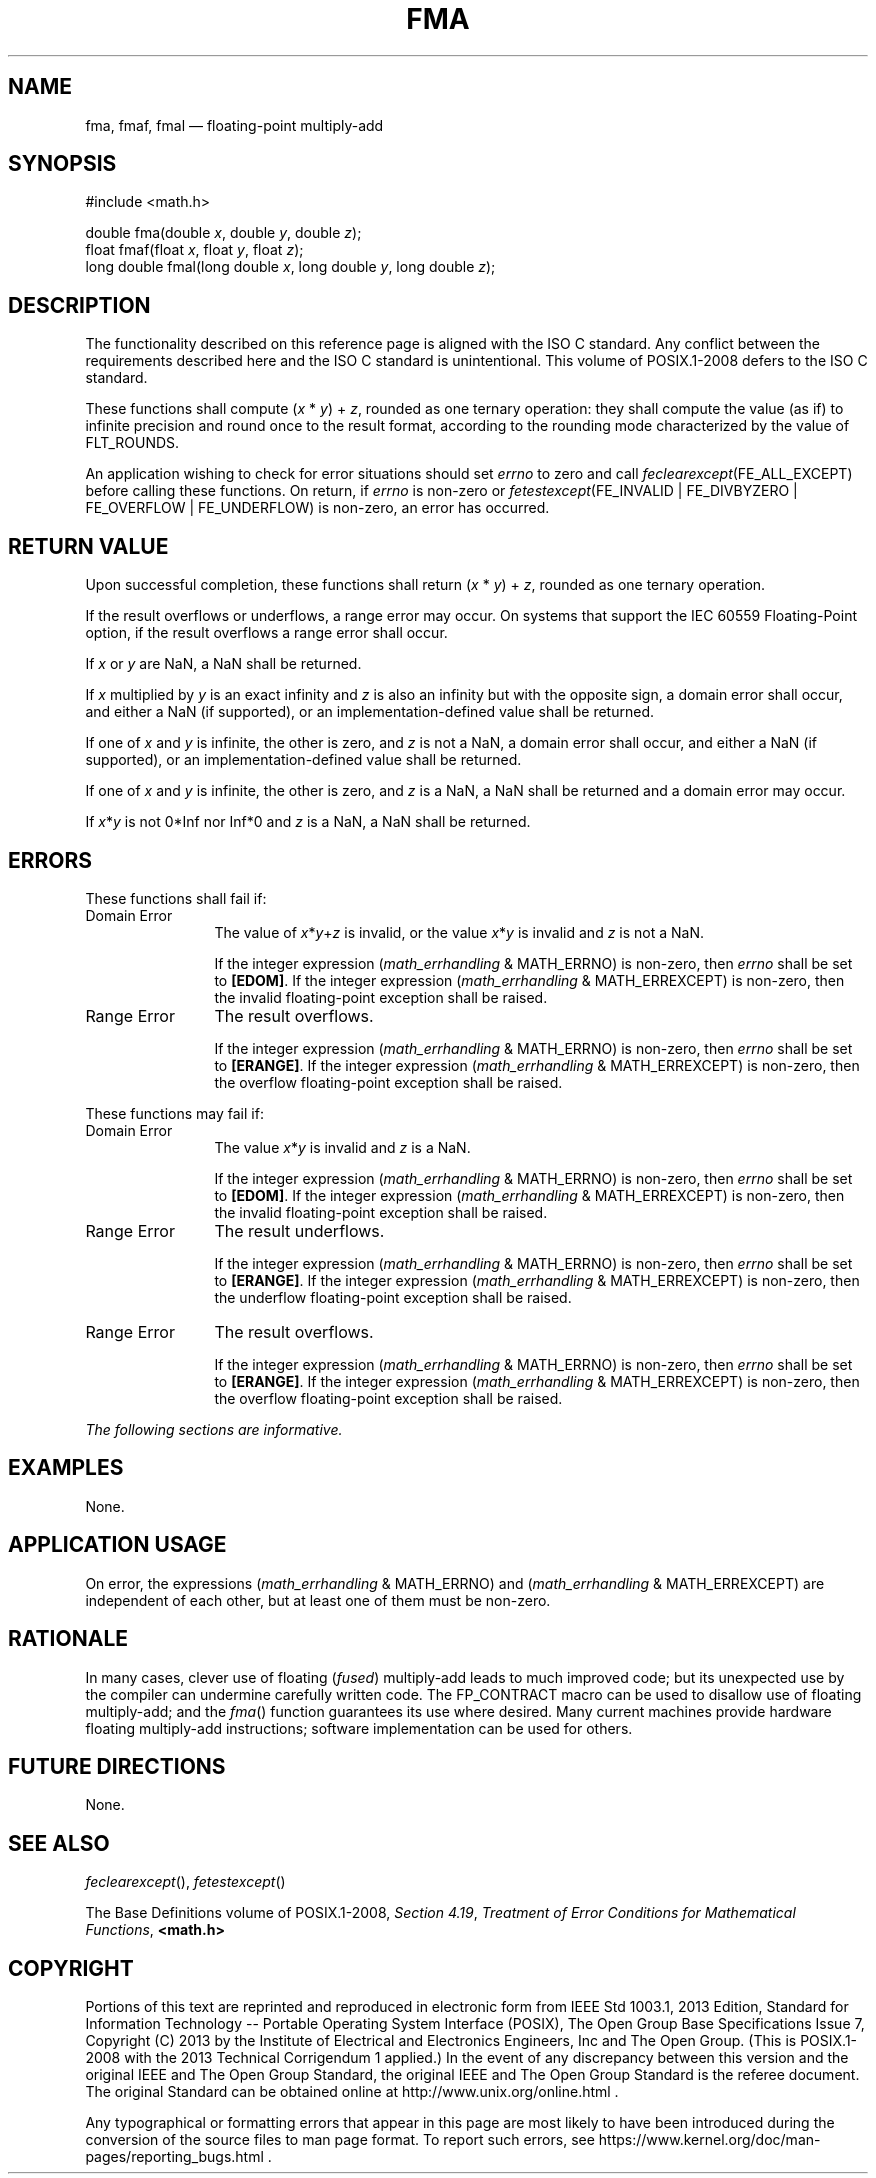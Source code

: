 '\" et
.TH FMA "3" 2013 "IEEE/The Open Group" "POSIX Programmer's Manual"

.SH NAME
fma,
fmaf,
fmal
\(em floating-point multiply-add
.SH SYNOPSIS
.LP
.nf
#include <math.h>
.P
double fma(double \fIx\fP, double \fIy\fP, double \fIz\fP);
float fmaf(float \fIx\fP, float \fIy\fP, float \fIz\fP);
long double fmal(long double \fIx\fP, long double \fIy\fP, long double \fIz\fP);
.fi
.SH DESCRIPTION
The functionality described on this reference page is aligned with the
ISO\ C standard. Any conflict between the requirements described here and the
ISO\ C standard is unintentional. This volume of POSIX.1\(hy2008 defers to the ISO\ C standard.
.P
These functions shall compute (\fIx\fR\ *\ \fIy\fR)\ +\ \fIz\fR,
rounded as one ternary operation: they shall compute the value (as if)
to infinite precision and round once to the result format, according to
the rounding mode characterized by the value of FLT_ROUNDS.
.P
An application wishing to check for error situations should set
.IR errno
to zero and call
.IR feclearexcept (FE_ALL_EXCEPT)
before calling these functions. On return, if
.IR errno
is non-zero or \fIfetestexcept\fR(FE_INVALID | FE_DIVBYZERO |
FE_OVERFLOW | FE_UNDERFLOW) is non-zero, an error has occurred.
.SH "RETURN VALUE"
Upon successful completion, these functions shall return
(\fIx\fR\ *\ \fIy\fR)\ + \fIz\fR, rounded as one ternary operation.
.P
If the result overflows or underflows, a range error may occur.
On systems that support the IEC 60559 Floating-Point option, if the
result overflows a range error shall occur.
.P
If
.IR x
or
.IR y
are NaN, a NaN shall be returned.
.P
If
.IR x
multiplied by
.IR y
is an exact infinity and
.IR z
is also an infinity but with the opposite sign, a domain error shall
occur, and either a NaN (if supported), or an implementation-defined
value shall be returned.
.P
If one of
.IR x
and
.IR y
is infinite, the other is zero, and
.IR z
is not a NaN, a domain error shall occur, and either a NaN (if
supported), or an implementation-defined value shall be returned.
.P
If one of
.IR x
and
.IR y
is infinite, the other is zero, and
.IR z
is a NaN, a NaN shall be returned and a domain error may occur.
.P
If
.IR x *\c
.IR y
is not 0*Inf nor Inf*0 and
.IR z
is a NaN, a NaN shall be returned.
.SH ERRORS
These functions shall fail if:
.IP "Domain\ Error" 12
The value of
.IR x *\c
.IR y +\c
.IR z
is invalid, or the value
.IR x *\c
.IR y
is invalid and
.IR z
is not a NaN.
.RS 12 
.P
If the integer expression (\fImath_errhandling\fR & MATH_ERRNO) is
non-zero, then
.IR errno
shall be set to
.BR [EDOM] .
If the integer expression (\fImath_errhandling\fR & MATH_ERREXCEPT) is
non-zero, then the invalid floating-point exception shall be raised.
.RE
.IP "Range\ Error" 12
The result overflows.
.RS 12 
.P
If the integer expression (\fImath_errhandling\fR & MATH_ERRNO) is
non-zero, then
.IR errno
shall be set to
.BR [ERANGE] .
If the integer expression (\fImath_errhandling\fR & MATH_ERREXCEPT) is
non-zero, then the overflow floating-point exception shall be raised.
.RE
.br
.P
These functions may fail if:
.IP "Domain\ Error" 12
The value
.IR x *\c
.IR y
is invalid and
.IR z
is a NaN.
.RS 12 
.P
If the integer expression (\fImath_errhandling\fR & MATH_ERRNO) is
non-zero, then
.IR errno
shall be set to
.BR [EDOM] .
If the integer expression (\fImath_errhandling\fR & MATH_ERREXCEPT) is
non-zero, then the invalid floating-point exception shall be raised.
.RE
.IP "Range\ Error" 12
The result underflows.
.RS 12 
.P
If the integer expression (\fImath_errhandling\fR & MATH_ERRNO) is
non-zero, then
.IR errno
shall be set to
.BR [ERANGE] .
If the integer expression (\fImath_errhandling\fR & MATH_ERREXCEPT) is
non-zero, then the underflow floating-point exception shall be raised.
.RE
.IP "Range\ Error" 12
The result overflows.
.RS 12 
.P
If the integer expression (\fImath_errhandling\fR & MATH_ERRNO) is
non-zero, then
.IR errno
shall be set to
.BR [ERANGE] .
If the integer expression (\fImath_errhandling\fR & MATH_ERREXCEPT) is
non-zero, then the overflow floating-point exception shall be raised.
.RE
.LP
.IR "The following sections are informative."
.SH EXAMPLES
None.
.SH "APPLICATION USAGE"
On error, the expressions (\fImath_errhandling\fR & MATH_ERRNO) and
(\fImath_errhandling\fR & MATH_ERREXCEPT) are independent of each
other, but at least one of them must be non-zero.
.SH RATIONALE
In many cases, clever use of floating (\fIfused\fR) multiply-add leads
to much improved code; but its unexpected use by the compiler can
undermine carefully written code. The FP_CONTRACT macro can be used to
disallow use of floating multiply-add; and the
\fIfma\fR()
function guarantees its use where desired. Many current machines
provide hardware floating multiply-add instructions; software
implementation can be used for others.
.SH "FUTURE DIRECTIONS"
None.
.SH "SEE ALSO"
.IR "\fIfeclearexcept\fR\^(\|)",
.IR "\fIfetestexcept\fR\^(\|)"
.P
The Base Definitions volume of POSIX.1\(hy2008,
.IR "Section 4.19" ", " "Treatment of Error Conditions for Mathematical Functions",
.IR "\fB<math.h>\fP"
.SH COPYRIGHT
Portions of this text are reprinted and reproduced in electronic form
from IEEE Std 1003.1, 2013 Edition, Standard for Information Technology
-- Portable Operating System Interface (POSIX), The Open Group Base
Specifications Issue 7, Copyright (C) 2013 by the Institute of
Electrical and Electronics Engineers, Inc and The Open Group.
(This is POSIX.1-2008 with the 2013 Technical Corrigendum 1 applied.) In the
event of any discrepancy between this version and the original IEEE and
The Open Group Standard, the original IEEE and The Open Group Standard
is the referee document. The original Standard can be obtained online at
http://www.unix.org/online.html .

Any typographical or formatting errors that appear
in this page are most likely
to have been introduced during the conversion of the source files to
man page format. To report such errors, see
https://www.kernel.org/doc/man-pages/reporting_bugs.html .

